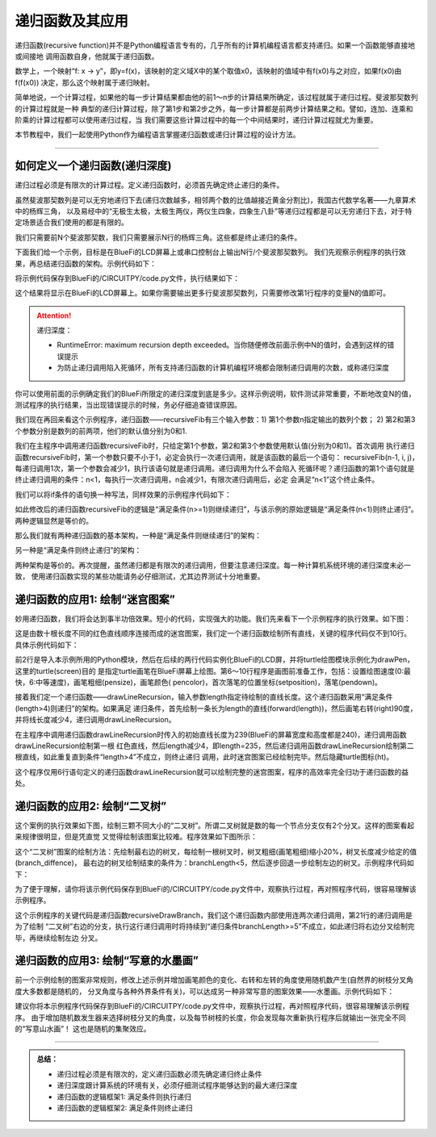 递归函数及其应用
======================

递归函数(recursive function)并不是Python编程语言专有的，几乎所有的计算机编程语言都支持递归。如果一个函数能够直接地或间接地
调用函数自身，他就属于递归函数。

数学上，一个映射“f: x -> y”，即y=f(x)，该映射的定义域X中的某个取值x0，该映射的值域中有f(x0)与之对应，如果f(x0)由f(f(x0))
决定，那么这个映射属于递归映射。

简单地说，一个计算过程，如果他的每一步计算结果都由他的前1～n步的计算结果所确定，该过程就属于递归过程。斐波那契数列的计算过程就是一种
典型的递归计算过程，除了第1步和第2步之外，每一步计算都是前两步计算结果之和。譬如，连加、连乘和阶乘的计算过程都可以使用递归过程，当
我们需要这些计算过程中的每一个中间结果时，递归计算过程就尤为重要。

本节教程中，我们一起使用Python作为编程语言掌握递归函数或递归计算过程的设计方法。

---------------------------------


如何定义一个递归函数(递归深度)
---------------------------------

递归过程必须是有限次的计算过程。定义递归函数时，必须首先确定终止递归的条件。

虽然斐波那契数列是可以无穷地递归下去(递归次数越多，相邻两个数的比值越接近黄金分割比)，我国古代数学名著——九章算术中的杨辉三角，
以及易经中的“无极生太极，太极生两仪，两仪生四象，四象生八卦”等递归过程都是可以无穷递归下去，对于特定场景适合我们使用的都是有限的。

我们只需要前N个斐波那契数，我们只需要展示N行的杨辉三角。这些都是终止递归的条件。

下面我们给一个示例，目标是在BlueFi的LCD屏幕上或串口控制台上输出N行/个斐波那契数列。
我们先观察示例程序的执行效果，再总结递归函数的架构。示例代码如下：

.. code-block::  python
  :linenos:

  N=12
  def recursiveFib(n, i=0, j=1):
      if n<1:
          return
      i, j = j, i+j
      print( "the {}-th: {}".format(N-n+1, i) )
      recursiveFib(n-1, i, j)

  recursiveFib(N)

将示例代码保存到BlueFi的/CIRCUITPY/code.py文件，执行结果如下：

.. code-block:: 
  :linenos:

    code.py output:
    the 1-th: 1
    the 2-th: 1
    the 3-th: 2
    the 4-th: 3
    the 5-th: 5
    the 6-th: 8
    the 7-th: 13
    the 8-th: 21
    the 9-th: 34
    the 10-th: 55
    the 11-th: 89
    the 12-th: 144

这个结果将显示在BlueFi的LCD屏幕上。如果你需要输出更多行斐波那契数列，只需要修改第1行程序的变量N的值即可。

.. Attention::  递归深度：

    - RuntimeError: maximum recursion depth exceeded。当你随便修改前面示例中N的值时，会遇到这样的错误提示
    - 为防止递归调用陷入死循环，所有支持递归函数的计算机编程环境都会限制递归调用的次数，或称递归深度

你可以使用前面的示例确定我们的BlueFi所限定的递归深度到底是多少。这样示例说明，软件测试非常重要，不断地改变N的值，
测试程序的执行结果，当出现错误提示的时候，务必仔细追查错误原因。

我们现在再回来看这个示例程序，递归函数——recursiveFib有三个输入参数：1) 第1个参数n指定输出的数列个数；
2) 第2和第3个参数分别是数列的前两项，他们的默认值分别为0和1.

我们在主程序中调用递归函数recursiveFib时，只给定第1个参数，第2和第3个参数使用默认值(分别为0和1)。首次调用
执行递归函数recursiveFib时，第一个参数只要不小于1，必定会执行一次递归调用，就是该函数的最后一个语句：
recursiveFib(n-1, i, j)，每递归调用1次，第一个参数会减少1，执行该语句就是递归调用。递归调用为什么不会陷入
死循环呢？递归函数的第1个语句就是终止递归调用的条件：n<1，每执行一次递归调用，n会减少1，有限次递归调用后，必定
会满足“n<1”这个终止条件。

我们可以将if条件的语句换一种写法，同样效果的示例程序代码如下：

.. code-block::  python
  :linenos:

  N=16
  def recursiveFib(n, i=0, j=1):
      if n>=1:
          i, j = j, i+j
          print( "the {}-th: {}".format(N-n+1, i) )
          recursiveFib(n-1, i, j)

  recursiveFib(N)

如此修改后的递归函数recursiveFib的逻辑是“满足条件(n>=1)则继续递归”，与该示例的原始逻辑是“满足条件(n<1)则终止递归”。
两种逻辑显然是等价的。

那么我们就有两种递归函数的基本架构，一种是“满足条件则继续递归”的架构：

.. code-block::  python
  :linenos:

  def recursiveFun(var):
      ..
      if ( cond ):
          ..
          recursiveFun( v )

另一种是“满足条件则终止递归”的架构：

.. code-block::  python
  :linenos:

  def recursiveFun(var):
      ..
      if ( cond ):
          return 
      ..
      recursiveFun( v )

两种架构是等价的。再次提醒，虽然递归都是有限次的递归调用，但要注意递归深度。每一种计算机系统环境的递归深度未必一致，
使用递归函数实现的某些功能请务必仔细测试，尤其边界测试十分地重要。


递归函数的应用1: 绘制“迷宫图案”
---------------------------------

妙用递归函数，我们将会达到事半功倍效果。短小的代码，实现强大的功能。我们先来看下一个示例程序的执行效果。如下图：

.. image:: /../../_static/images/cpython_advanced/recursive_maze.gif
  :scale: 30%
  :align: center

这是由数十根长度不同的红色直线顺序连接而成的迷宫图案，我们定一个递归函数绘制所有直线，关键的程序代码仅不到10行。
具体示例代码如下：

.. code-block::  python
  :linenos:

  from adafruit_turtle import Color,turtle
  from hiibot_bluefi.screen import Screen
  screen = Screen()
  drawPen = turtle(screen)

  drawPen.speed(6)
  drawPen.pensize(1)
  drawPen.pencolor(Color.RED)
  drawPen.setposition(-119,-119)
  drawPen.pendown()

  def drawLineRecursion(length):
      if length > 4:
          drawPen.forward(length)
          drawPen.right(90)
          length -= 4
          drawLineRecursion(length)

  drawLineRecursion(239)
  drawPen.ht()

  while True:
      pass

前2行是导入本示例所用的Python模块，然后在后续的两行代码实例化BlueFi的LCD屏，并将turtle绘图模块示例化为drawPen，这里的turtle(screen)目的
是指定turtle画笔在BlueFi屏幕上绘图。第6～10行程序是画图前准备工作，包括：设置绘图速度(0:最快，6:中等速度)，画笔粗细(pensize)，画笔颜色(
pencolor)，首次落笔的位置坐标(setposition)，落笔(pendown)。

接着我们定一个递归函数——drawLineRecursion，输入参数length指定待绘制的直线长度。这个递归函数采用“满足条件(length>4)则递归”的架构。如果满足
递归条件，首先绘制一条长为length的直线(forward(length))，然后画笔右转(right)90度，并将线长度减少4，递归调用drawLineRecursion。

在主程序中调用递归函数drawLineRecursion时传入的初始直线长度为239(BlueFi的屏幕宽度和高度都是240)，递归调用函数drawLineRecursion绘制第一根
红色直线，然后length减少4，即length=235，然后递归调用函数drawLineRecursion绘制第二根直线，如此重复直到条件“length>4”不成立，则终止递归
调用，此时迷宫图案已经绘制完毕。然后隐藏turtle图标(ht)。

这个程序仅用6行语句定义的递归函数drawLineRecursion就可以绘制完整的迷宫图案，程序的高效率完全归功于递归函数的益处。


递归函数的应用2: 绘制“二叉树”
---------------------------------

这个案例的执行效果如下图，绘制三颗不同大小的“二叉树”。所谓二叉树就是数的每一个节点分支仅有2个分叉。这样的图案看起来规律很明显，但是凭直觉
又觉得绘制该图案比较难。程序效果如下图所示：

.. image:: /../../_static/images/cpython_advanced/recursive_binarytree.gif
  :scale: 30%
  :align: center

这个“二叉树”图案的绘制方法：先绘制最右边的树叉，每绘制一根树叉时，树叉粗细(画笔粗细)缩小20%，树叉长度减少给定的值(branch_diffence)，
最右边的树叉绘制结束的条件为：branchLength<5，然后逐步回退一步绘制左边的树叉。示例程序代码如下：

.. code-block::  python
  :linenos:

  from adafruit_turtle import Color, turtle
  from hiibot_bluefi.screen import Screen
  screen = Screen()
  t = turtle(screen)
  t.speed(0)
  t.hideturtle()

  #  define a recursive function to draw a binary tree
  def recursiveDrawBranch(branchLength):
      global t, branch_diffence
      if branchLength >= 5:
          if branchLength - branch_diffence <= 5:
              t.pencolor(Color.GREEN)
          else:
              t.pencolor(Color.BROWN)
          t.pensize((branchLength * 0.2))
          t.pendown()
          t.backward(1)
          t.forward(branchLength)
          t.right(20)
          recursiveDrawBranch(branchLength - branch_diffence)
          t.left(40)
          recursiveDrawBranch(branchLength - branch_diffence)
          t.penup()
          t.right(20)
          t.backward(branchLength)

  t.setposition(-50, -110)
  branch_diffence = 10
  recursiveDrawBranch(45)

  t.setposition(60, -100)
  branch_diffence = 8
  recursiveDrawBranch(40)

  t.setposition(0, -120)
  branch_diffence = 15
  recursiveDrawBranch(80)

  while True:
      pass

为了便于理解，请你将该示例代码保存到BlueFi的/CIRCUITPY/code.py文件中，观察执行过程，再对照程序代码，很容易理解该示例程序。

这个示例程序的关键代码是递归函数recursiveDrawBranch，我们这个递归函数内部使用连两次递归调用，第21行的递归调用是为了绘制
“二叉树”右边的分支，执行这行递归调用时将持续到“递归条件branchLength>=5”不成立，如此递归将右边分叉绘制完毕，再继续绘制左边
分叉。

递归函数的应用3: 绘制“写意的水墨画”
-----------------------------------

前一个示例绘制的图案非常规则，修改上述示例并增加画笔颜色的变化、右转和左转的角度使用随机数产生(自然界的树枝分叉角度大多数都是随机的，
分叉角度与各种外界条件有关)，可以达成另一种非常写意的图案效果——水墨画。示例代码如下：

.. code-block::  python
  :linenos:

  # draw a Sakura tree (it is a very enjoyable works)
  from hiibot_bluefi.screen import Screen
  from adafruit_turtle import Color, turtle
  import random
  screen = Screen()
  t = turtle(screen)

  #  draw Sakura tree with a recursive method
  def draw_Sakura_Tree(branchLen, t):
      if branchLen >3:
          if 8<=branchLen and branchLen<=12:
              if random.randint(0, 2) == 0:
                  t.pencolor(Color.WHITE)
              else:
                  t.pencolor(Color.ORANGE)
              t.pensize(branchLen / 3)
          elif branchLen<8:
              if random.randint(0,1) == 0:
                  t.pencolor(Color.WHITE)
              else:
                  t.pencolor(Color.ORANGE)
              t.pensize(branchLen / 2)
          else:
              t.pencolor(Color.BROWN)
              t.pensize(branchLen/10)
          t.forward(branchLen)
          a = 1.5*random.random()
          t.right(20*a)
          b = 1.5*random.random()
          # ready! recursive
          draw_Sakura_Tree(branchLen-10*b, t)
          t.left(40*a)
          draw_Sakura_Tree(branchLen-10*b, t)
          t.right(20*a)
          t.up()
          t.backward(branchLen)
          t.down()

  # 0: the fastest speed
  t.speed(0)
  t.hideturtle()
  t.up()
  t.backward(120)
  t.down()
  t.pencolor(Color.BROWN)

  # call a recursive function to draw Sakura tree
  draw_Sakura_Tree(50, t)

  while True:
      pass

建议你将本示例程序代码保存到BlueFi的/CIRCUITPY/code.py文件中，观察执行过程，再对照程序代码，很容易理解该示例程序。
由于增加随机数发生器来选择树枝分叉的角度，以及每节树枝的长度，你会发现每次重新执行程序后就输出一张完全不同的“写意山水画”！
这也是随机的集聚效应。

----------------------

.. admonition::  总结：

  - 递归过程必须是有限次的，定义递归函数必须先确定递归终止条件
  - 递归深度跟计算系统的环境有关，必须仔细测试程序能够达到的最大递归深度
  - 递归函数的逻辑框架1: 满足条件则执行递归
  - 递归函数的逻辑框架2: 满足条件则终止递归
